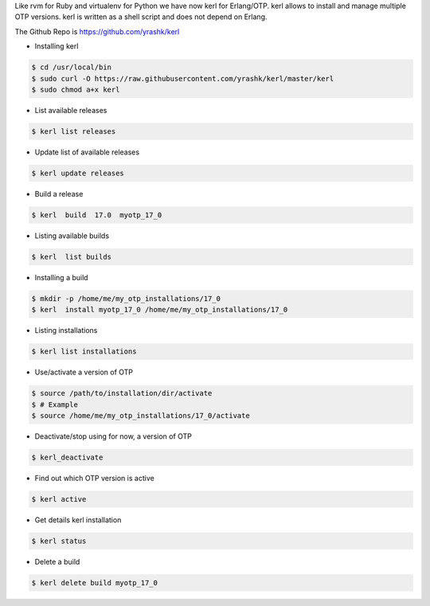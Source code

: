 .. title: kerl : Tool for Erlang/OTP version management
.. slug: kerl-tool-for-erlangotp-version-management
.. date: 2017-05-11 16:17:07 UTC+05:30
.. tags: 
.. category: 
.. link: 
.. description: 
.. type: text

Like rvm for Ruby and virtualenv for Python we have now kerl for Erlang/OTP.
kerl allows to install and manage multiple OTP versions. kerl is written as
a shell script and does not depend on Erlang.

The Github Repo is  https://github.com/yrashk/kerl

* Installing kerl

.. code-block:: bash

    $ cd /usr/local/bin
    $ sudo curl -O https://raw.githubusercontent.com/yrashk/kerl/master/kerl
    $ sudo chmod a+x kerl

* List available releases

.. code-block:: bash

    $ kerl list releases

* Update list of available releases

.. code-block:: bash

    $ kerl update releases

* Build a release

.. code-block:: bash

    $ kerl  build  17.0  myotp_17_0

* Listing available builds

.. code-block:: bash

    $ kerl  list builds

* Installing a build

.. code-block:: bash

    $ mkdir -p /home/me/my_otp_installations/17_0
    $ kerl  install myotp_17_0 /home/me/my_otp_installations/17_0

* Listing installations

.. code-block:: bash

    $ kerl list installations

* Use/activate a version of OTP

.. code-block:: bash

    $ source /path/to/installation/dir/activate
    $ # Example
    $ source /home/me/my_otp_installations/17_0/activate

* Deactivate/stop using for now, a version of OTP

.. code-block:: bash

    $ kerl_deactivate

* Find out which OTP version is active

.. code-block:: bash

    $ kerl active

* Get details kerl installation

.. code-block:: bash

    $ kerl status

* Delete a build

.. code-block:: bash

    $ kerl delete build myotp_17_0
